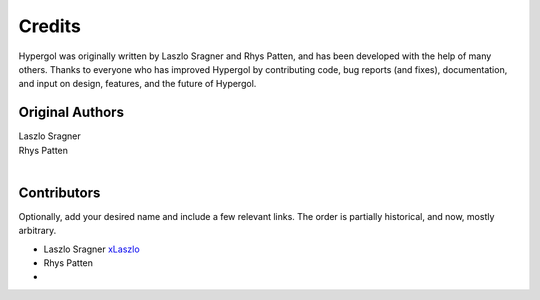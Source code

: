 Credits
=======

Hypergol was originally written by Laszlo Sragner and Rhys Patten,
and has been developed with the help of many others. Thanks to everyone who has
improved Hypergol by contributing code, bug reports (and fixes), documentation,
and input on design, features, and the future of Hypergol.

Original Authors
^^^^^^^^^^^^^^^^

| Laszlo Sragner
| Rhys Patten
|


Contributors
^^^^^^^^^^^^

Optionally, add your desired name and include a few relevant links. The order
is partially historical, and now, mostly arbitrary.

- Laszlo Sragner `xLaszlo <https://github.com/xLaszlo>`_
- Rhys Patten
-
